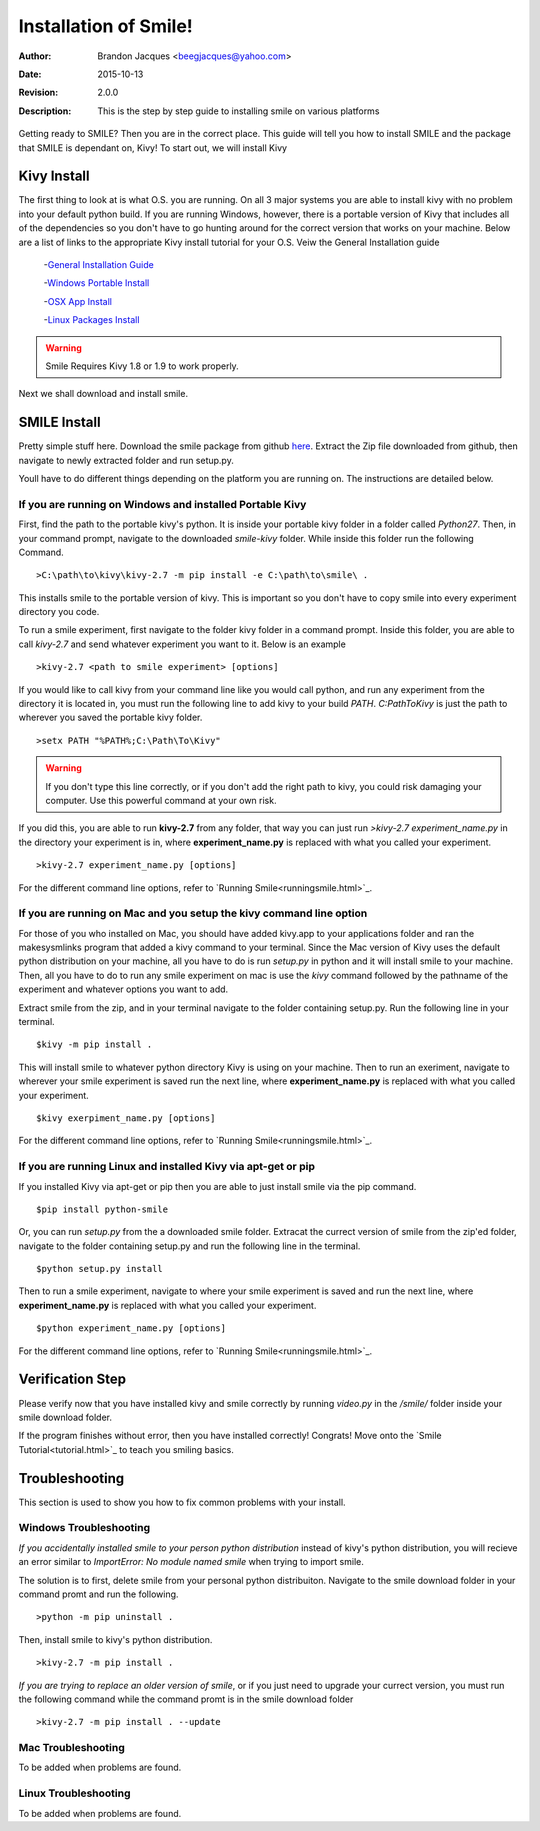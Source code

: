 ============================
Installation of Smile!
============================

:Author: Brandon Jacques <beegjacques@yahoo.com>
:Date: 2015-10-13 
:Revision: 2.0.0
:Description: This is the step by step guide to installing smile on various platforms

Getting ready to SMILE? Then you are in the correct place. This guide will tell you how to install SMILE and the package that SMILE is dependant on, Kivy! To start out, we will install Kivy

Kivy Install
----------------------------

The first thing to look at is what O.S. you are running.  On all 3 major systems you are able to install kivy with no problem into your default python build. If you are running Windows, however, there is a portable version of Kivy that includes all of the dependencies so you don't have to go hunting around for the correct version that works on your machine. Below are a list of links to the appropriate Kivy install tutorial for your O.S. Veiw the General Installation guide

    -`General Installation Guide <http://kivy.org/docs/installation/installation.html>`_

    -`Windows Portable Install <http://kivy.org/docs/installation/installation-windows.html>`_

    -`OSX App Install <http://kivy.org/docs/installation/installation-macosx.html>`_

    -`Linux Packages Install <http://kivy.org/docs/installation/installation-linux.html>`_

.. warning::

    Smile Requires Kivy 1.8 or 1.9 to work properly.  

Next we shall download and install smile.

SMILE Install
------------------------------

Pretty simple stuff here. Download the smile package from github `here <https://github.com/compmem/smile/tree/kivy>`_. Extract the Zip file downloaded from github, then navigate to newly extracted folder and run setup.py. 

Youll have to do different things depending on the platform you are running on. The instructions are detailed below.


If you are running on Windows and installed Portable Kivy
+++++++++++++++++++++++++++++++++++++++++++++++++++++++++
First, find the path to the portable kivy's python. It is inside your portable kivy folder in a folder called *Python27*.  Then, in your command prompt, navigate to the downloaded *smile-kivy* folder. While inside this folder run the following Command. 

::

    >C:\path\to\kivy\kivy-2.7 -m pip install -e C:\path\to\smile\ .
    
This installs smile to the portable version of kivy. This is important so you don't have to copy smile into every experiment directory you code. 

To run a smile experiment, first navigate to the folder kivy folder in a command prompt.  Inside this folder, you are able to call `kivy-2.7` and send whatever experiment you want to it. Below is an example

::

    >kivy-2.7 <path to smile experiment> [options]

If you would like to call kivy from your command line like you would call python, and run any experiment from the directory it is located in, you must run the following line to add kivy to your build *PATH*. `C:\Path\To\Kivy` is just the path to wherever you saved the portable kivy folder.

::

    >setx PATH "%PATH%;C:\Path\To\Kivy"

.. warning::
    If you don't type this line correctly, or if you don't add the right path to kivy, you could risk damaging your computer. Use this powerful command at your own risk. 
    
If you did this, you are able to run **kivy-2.7** from any folder, that way you can just run `>kivy-2.7 experiment_name.py` in the directory your experiment is in, where **experiment_name.py** is replaced with what you called your experiment.

::

    >kivy-2.7 experiment_name.py [options]
    
For the different command line options, refer to `Running Smile<runningsmile.html>`_.    

If you are running on Mac and you setup the kivy command line option
++++++++++++++++++++++++++++++++++++++++++++++++++++++++++++++++++++

For those of you who installed on Mac, you should have added kivy.app to your applications folder and ran the makesysmlinks program that added a kivy command to your terminal. Since the Mac version of Kivy uses the default python distribution on your machine, all you have to do is run *setup.py* in python and it will install smile to your machine. Then, all you have to do to run any smile experiment on mac is use the `kivy` command followed by the pathname of the experiment and whatever options you want to add.

Extract smile from the zip, and in your terminal navigate to the folder containing setup.py. Run the following line in your terminal.

::

    $kivy -m pip install .

This will install smile to whatever python directory Kivy is using on your machine. Then to run an exeriment, navigate to wherever your smile experiment is saved run the next line, where **experiment_name.py** is replaced with what you called your experiment.

::

    $kivy exerpiment_name.py [options]

For the different command line options, refer to `Running Smile<runningsmile.html>`_.    

If you are running Linux and installed Kivy via apt-get or pip
++++++++++++++++++++++++++++++++++++++++++++++++++++++++++++++

If you installed Kivy via apt-get or pip then you are able to just install smile via the pip command. 

::

    $pip install python-smile
    
Or, you can run *setup.py* from the a downloaded smile folder. Extracat the currect version of smile from the zip'ed folder, navigate to the folder containing setup.py and run the following line in the terminal.

::

    $python setup.py install
    
Then to run a smile experiment, navigate to where your smile experiment is saved and run the next line, where **experiment_name.py** is replaced with what you called your experiment.

::

    $python experiment_name.py [options]

For the different command line options, refer to `Running Smile<runningsmile.html>`_.    

Verification Step
-----------------

Please verify now that you have installed kivy and smile correctly by running *video.py* in the */smile/* folder inside your smile download folder. 

If the program finishes without error, then you have installed correctly! Congrats! Move onto the `Smile Tutorial<tutorial.html>`_ to teach you smiling basics.

Troubleshooting
---------------

This section is used to show you how to fix common problems with your install. 

Windows Troubleshooting
+++++++++++++++++++++++

*If you accidentally installed smile to your person python distribution* instead of kivy's python distribution, you will recieve an error similar to `ImportError: No module named smile` when trying to import smile. 

The solution is to first, delete smile from your personal python distribuiton. Navigate to the smile download folder in your command promt and run the following. 

::
    
    >python -m pip uninstall .
    
Then, install smile to kivy's python distribution.

::

    >kivy-2.7 -m pip install .
    
*If you are trying to replace an older version of smile*, or if you just need to upgrade your currect version, you must run the following command while the command promt is in the smile download folder

::

    >kivy-2.7 -m pip install . --update
    
Mac Troubleshooting
+++++++++++++++++++

To be added when problems are found.

Linux Troubleshooting
+++++++++++++++++++++

To be added when problems are found.